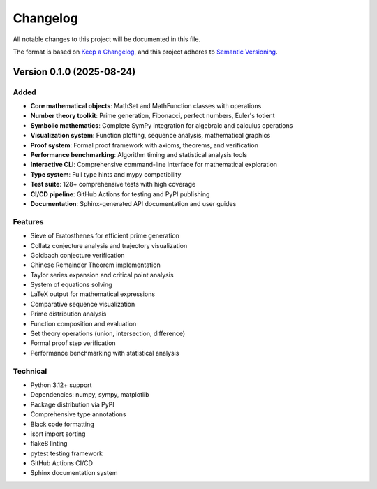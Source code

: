 Changelog
=========

All notable changes to this project will be documented in this file.

The format is based on `Keep a Changelog <https://keepachangelog.com/en/1.0.0/>`_,
and this project adheres to `Semantic Versioning <https://semver.org/spec/v2.0.0.html>`_.

Version 0.1.0 (2025-08-24)
---------------------------

Added
~~~~~

* **Core mathematical objects**: MathSet and MathFunction classes with operations
* **Number theory toolkit**: Prime generation, Fibonacci, perfect numbers, Euler's totient
* **Symbolic mathematics**: Complete SymPy integration for algebraic and calculus operations
* **Visualization system**: Function plotting, sequence analysis, mathematical graphics
* **Proof system**: Formal proof framework with axioms, theorems, and verification
* **Performance benchmarking**: Algorithm timing and statistical analysis tools
* **Interactive CLI**: Comprehensive command-line interface for mathematical exploration
* **Type system**: Full type hints and mypy compatibility
* **Test suite**: 128+ comprehensive tests with high coverage
* **CI/CD pipeline**: GitHub Actions for testing and PyPI publishing
* **Documentation**: Sphinx-generated API documentation and user guides

Features
~~~~~~~~

* Sieve of Eratosthenes for efficient prime generation
* Collatz conjecture analysis and trajectory visualization
* Goldbach conjecture verification
* Chinese Remainder Theorem implementation
* Taylor series expansion and critical point analysis
* System of equations solving
* LaTeX output for mathematical expressions
* Comparative sequence visualization
* Prime distribution analysis
* Function composition and evaluation
* Set theory operations (union, intersection, difference)
* Formal proof step verification
* Performance benchmarking with statistical analysis

Technical
~~~~~~~~~

* Python 3.12+ support
* Dependencies: numpy, sympy, matplotlib
* Package distribution via PyPI
* Comprehensive type annotations
* Black code formatting
* isort import sorting
* flake8 linting
* pytest testing framework
* GitHub Actions CI/CD
* Sphinx documentation system
